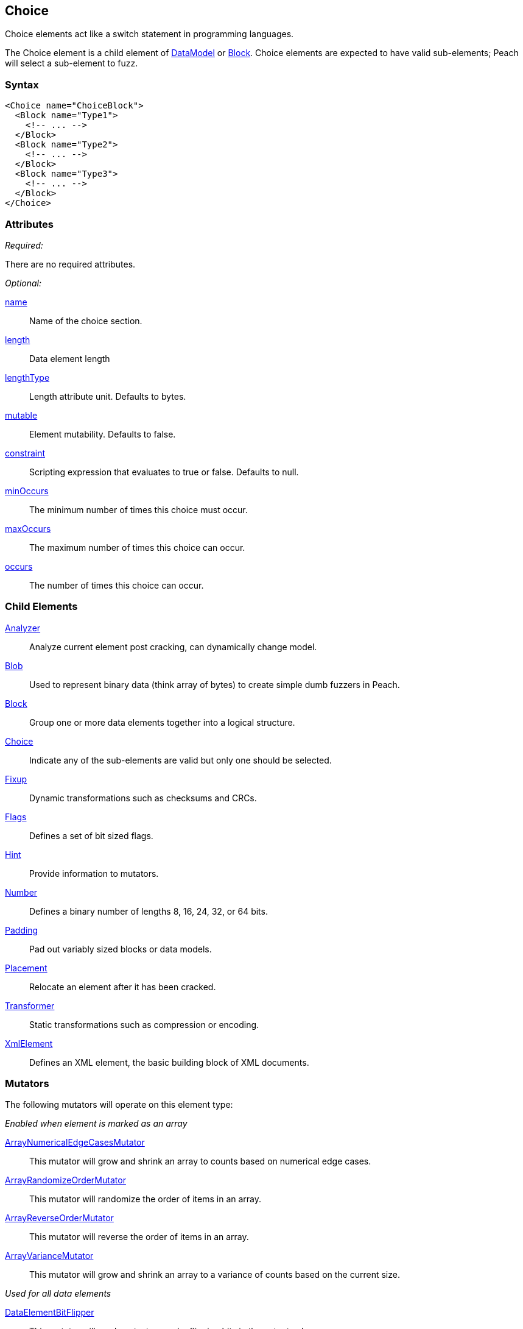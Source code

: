 <<<
[[Choice]]
== Choice

// Reviewed:
//  - 03/06/2014: Lynn
//   Added and edited child elements

Choice elements act like a switch statement in programming languages.

The Choice element is a child element of xref:DataModel[DataModel] or xref:Block[Block].  Choice elements are expected to have valid sub-elements; Peach will select a sub-element to fuzz.

=== Syntax

[source,xml]
----
<Choice name="ChoiceBlock">
  <Block name="Type1">
    <!-- ... -->
  </Block>
  <Block name="Type2">
    <!-- ... -->
  </Block>
  <Block name="Type3">
    <!-- ... -->
  </Block>
</Choice>
----

=== Attributes

_Required:_

There are no required attributes.

_Optional:_

xref:name[name]:: Name of the choice section.
xref:length[length]:: Data element length
xref:lengthType[lengthType]:: Length attribute unit. Defaults to bytes.
xref:mutable[mutable]:: Element mutability. Defaults to false.
xref:constraint[constraint]:: Scripting expression that evaluates to true or false. Defaults to null.
xref:minOccurs[minOccurs]:: The minimum number of times this choice must occur.
xref:maxOccurs[maxOccurs]:: The maximum number of times this choice can occur.
xref:occurs[occurs]:: The number of times this choice can occur.

=== Child Elements

xref:Analyzers[Analyzer]:: Analyze current element post cracking, can dynamically change model.
xref:Blob[Blob]:: Used to represent binary data (think array of bytes) to create simple dumb fuzzers in Peach.
xref:Block[Block]:: Group one or more data elements together into a logical structure.
xref:Choice[Choice]:: Indicate any of the sub-elements are valid but only one should be selected.
xref:Fixup[Fixup]:: Dynamic transformations such as checksums and CRCs.
xref:Flags[Flags]:: Defines a set of bit sized flags.
xref:Hint[Hint]:: Provide information to mutators.
xref:Number[Number]:: Defines a binary number of lengths 8, 16, 24, 32, or 64 bits.
xref:Padding[Padding]:: Pad out variably sized blocks or data models.
xref:Placement[Placement]:: Relocate an element after it has been cracked.
xref:Transformer[Transformer]:: Static transformations such as compression or encoding.
xref:XmlElement[XmlElement]:: Defines an XML element, the basic building block of XML documents.

=== Mutators

The following mutators will operate on this element type:


_Enabled when element is marked as an array_

xref:Mutators_ArrayNumericalEdgeCasesMutator[ArrayNumericalEdgeCasesMutator]:: This mutator will grow and shrink an array to counts based on numerical edge cases.
xref:Mutators_ArrayRandomizeOrderMutator[ArrayRandomizeOrderMutator]:: This mutator will randomize the order of items in an array.
xref:Mutators_ArrayReverseOrderMutator[ArrayReverseOrderMutator]:: This mutator will reverse the order of items in an array.
xref:Mutators_ArrayVarianceMutator[ArrayVarianceMutator]:: This mutator will grow and shrink an array to a variance of counts based on the current size.

_Used for all data elements_

xref:Mutators_DataElementBitFlipper[DataElementBitFlipper]:: This mutator will produce test cases by flipping bits in the output value.
xref:Mutators_DataElementDuplicate[DataElementDuplicate]:: This mutator will duplicate data elements.
xref:Mutators_DataElementRemove[DataElementRemove]:: This mutator will remove data elements.
xref:Mutators_DataElementSwapNear[DataElementSwapNear]:: This mutator will swap data elements.
xref:Mutators_SampleNinjaMutator[SampleNinjaMutator]:: This mutator will combine data elements from different data sets.

_Enabled when element is part of a size relation_

xref:Mutators_SizedDataEdgeCase[SizedDataEdgeCase]:: This mutator will cause the data portion of a relation to be sized as numerical edge cases.
xref:Mutators_SizedDataVariance[SizedDataVariance]:: This mutator will cause the data portion of a relation to be sized as numerical variances.
xref:Mutators_SizedEdgeCase[SizedEdgeCase]:: This mutator will change both sides of the relation (data and value) to match numerical edge cases.
xref:Mutators_SizedVariance[SizedVariance]:: This mutator will change both sides of the relation (data and value) to match numerical variances of the current size.

_Specific to this element type_

xref:Mutators_ChoiceSwitch[ChoiceSwitch]:: This mutator will produce test cases by changing a Choice elements selection to one randomly picked.


=== Examples

.Basic Example
==========================
A basic Choice block. This choice example will crack or consume data of type 1, 2, and 3. Much like a regular switch statement a decision needs to be made on a token.

If the first 8 bits are 1, the remaining data is treated as a 32 bit number.
If the first 8 bits are 2, the remaining data is treated as a 255 bytes of binary data.
If the first 8 bits are 3, the remaining data is treated as a 8 byte string.

When fuzzing, Peach chooses one of the three types and fuzzes the output as an 8 bit number followed by the corresponding type.

Peach will attempt to fill all three types. You can use data sets to specify which choice to make at different stages in the state model.

[source,xml]
----
<?xml version="1.0" encoding="utf-8"?>
<Peach xmlns="http://peachfuzzer.com/2012/Peach" xmlns:xsi="http://www.w3.org/2001/XMLSchema-instance"
  xsi:schemaLocation="http://peachfuzzer.com/2012/Peach ../peach.xsd">

  <DataModel name="ChoiceExample1">
   <Choice name="Choice1">
    <Block name="Type1">
      <Number name="Str1" size="8" value="1" token="true" />
      <Number size="32"/>
    </Block>

    <Block name="Type2">
      <Number name="Str2" size="8" value="2" token="true" />
      <Blob length="255" />
    </Block>

    <Block name="Type3">
      <Number name="Str3" size="8" value="3" token="true" />
      <String length="8" />
    </Block>
   </Choice>
  </DataModel>

  <StateModel name="TheState" initialState="initial">
    <State name="initial">
      <Action type="output" publisher="ConsolePub">
        <DataModel ref="ChoiceExample1" />
        <Data>
          <Field name="Choice1.Type1" value="1"/>
        </Data>
      </Action>

      <Action type="output" publisher="ConsolePub">
        <DataModel ref="ChoiceExample1" />
        <Data>
          <Field name="Choice1.Type2" value="2"/>
        </Data>
      </Action>
    </State>
  </StateModel>

  <Test name="Default">
    <StateModel ref="TheState"/>

    <Publisher class="ConsoleHex" name="ConsolePub"/>

    <Logger class="File">
      <Param name="Path" value="logs"/>
    </Logger>
  </Test>
</Peach>
----

Output from this example.

----
> peach -1 --debug example.xml

[[ Peach Pro v3.0.0.0
[[ Copyright (c) Deja vu Security

[*] Test 'Default' starting with random seed 10646.

[R1,-,-] Performing iteration
Peach.Core.Engine runTest: Performing recording iteration.
Peach.Core.Dom.Action Run: Adding action to controlRecordingActionsExecuted
Peach.Core.Dom.Action ActionType.Output
Peach.Core.Publishers.ConsolePublisher start()
Peach.Core.Publishers.ConsolePublisher open()
Peach.Core.Publishers.ConsolePublisher output(5 bytes)
00000000   01 00 00 00 00                                     ????? <1>
Peach.Core.Dom.Action Run: Adding action to controlRecordingActionsExecuted
Peach.Core.Dom.Action ActionType.Output
Peach.Core.Publishers.ConsolePublisher output(256 bytes) <2>
00000000   02 00 00 00 00 00 00 00  00 00 00 00 00 00 00 00   ????????????????
00000010   00 00 00 00 00 00 00 00  00 00 00 00 00 00 00 00   ????????????????
00000020   00 00 00 00 00 00 00 00  00 00 00 00 00 00 00 00   ????????????????
00000030   00 00 00 00 00 00 00 00  00 00 00 00 00 00 00 00   ????????????????
00000040   00 00 00 00 00 00 00 00  00 00 00 00 00 00 00 00   ????????????????
00000050   00 00 00 00 00 00 00 00  00 00 00 00 00 00 00 00   ????????????????
00000060   00 00 00 00 00 00 00 00  00 00 00 00 00 00 00 00   ????????????????
00000070   00 00 00 00 00 00 00 00  00 00 00 00 00 00 00 00   ????????????????
00000080   00 00 00 00 00 00 00 00  00 00 00 00 00 00 00 00   ????????????????
00000090   00 00 00 00 00 00 00 00  00 00 00 00 00 00 00 00   ????????????????
000000A0   00 00 00 00 00 00 00 00  00 00 00 00 00 00 00 00   ????????????????
000000B0   00 00 00 00 00 00 00 00  00 00 00 00 00 00 00 00   ????????????????
000000C0   00 00 00 00 00 00 00 00  00 00 00 00 00 00 00 00   ????????????????
000000D0   00 00 00 00 00 00 00 00  00 00 00 00 00 00 00 00   ????????????????
000000E0   00 00 00 00 00 00 00 00  00 00 00 00 00 00 00 00   ????????????????
000000F0   00 00 00 00 00 00 00 00  00 00 00 00 00 00 00 00   ????????????????
Peach.Core.Publishers.ConsolePublisher close()
Peach.Core.Engine runTest: context.config.singleIteration == true
Peach.Core.Publishers.ConsolePublisher stop()

[*] Test 'Default' finished.
----

<1> Output when choice 1 is picked.
<2> Output when choice 2 is picked.

==========================

.An Array of Choices
==========================
The first example is good for making a single choice but what if there are many Type1 Type2 and Type3 blocks all following each other? Set minOccurs, maxOccurs, or occurs to specify the choice should be repeated.

This example attempts to crack at least 3 different choices and no more than 6.

[source,xml]
----
<?xml version="1.0" encoding="utf-8"?>
<Peach xmlns="http://peachfuzzer.com/2012/Peach" xmlns:xsi="http://www.w3.org/2001/XMLSchema-instance"
  xsi:schemaLocation="http://peachfuzzer.com/2012/Peach ../peach.xsd">

  <DataModel name="ChoiceExample1">
   <Choice name="Choice1" minOccurs="3" maxOccurs="6">

    <Block name="Type1">
      <Number name="Str1" size="8" value="1" token="true" />
      <Number size="32"/>
    </Block>

    <Block name="Type2">
      <Number name="Str2" size="8" value="2" token="true" />
      <Blob length="255" />
    </Block>

    <Block name="Type3">
      <Number name="Str3" size="8" value="3" token="true" />
      <String length="8" />
    </Block>
   </Choice>
  </DataModel>

  <StateModel name="TheState" initialState="initial">
    <State name="initial">
      <Action type="output" publisher="ConsolePub">
        <DataModel ref="ChoiceExample1" />
        <Data>
          <Field name="Choice1[0].Type1" value=""/>
          <Field name="Choice1[1].Type3" value=""/>
          <Field name="Choice1[2].Type2" value=""/>
        </Data>
      </Action>

      <Action type="output" publisher="ConsolePub">
        <DataModel ref="ChoiceExample1" />
        <Data>
          <Field name="Choice1[0].Type1" value=""/>
          <Field name="Choice1[1].Type1" value=""/>
          <Field name="Choice1[2].Type1" value=""/>
          <Field name="Choice1[3].Type1" value=""/>
          <Field name="Choice1[4].Type1" value=""/>
        </Data>
      </Action>
    </State>
  </StateModel>

  <Test name="Default">
    <StateModel ref="TheState"/>

    <Publisher class="ConsoleHex" name="ConsolePub"/>

    <Logger class="File">
      <Param name="Path" value="logs"/>
    </Logger>
  </Test>
</Peach>
----

Output from this example.

----
> peach -1 --debug example.xml

[[ Peach Pro v3.0.0.0
[[ Copyright (c) Deja vu Security

[*] Test 'Default' starting with random seed 59860.

[R1,-,-] Performing iteration
Peach.Core.Engine runTest: Performing recording iteration.
Peach.Core.Dom.Action Run: Adding action to controlRecordingActionsExecuted
Peach.Core.Dom.Action ActionType.Output
Peach.Core.Publishers.ConsolePublisher start()
Peach.Core.Publishers.ConsolePublisher open()
Peach.Core.Publishers.ConsolePublisher output(270 bytes)
00000000   01 00 00 00 00 03 00 00  00 00 00 00 00 00 02 00   ????????????????
00000010   00 00 00 00 00 00 00 00  00 00 00 00 00 00 00 00   ????????????????
00000020   00 00 00 00 00 00 00 00  00 00 00 00 00 00 00 00   ????????????????
00000030   00 00 00 00 00 00 00 00  00 00 00 00 00 00 00 00   ????????????????
00000040   00 00 00 00 00 00 00 00  00 00 00 00 00 00 00 00   ????????????????
00000050   00 00 00 00 00 00 00 00  00 00 00 00 00 00 00 00   ????????????????
00000060   00 00 00 00 00 00 00 00  00 00 00 00 00 00 00 00   ????????????????
00000070   00 00 00 00 00 00 00 00  00 00 00 00 00 00 00 00   ????????????????
00000080   00 00 00 00 00 00 00 00  00 00 00 00 00 00 00 00   ????????????????
00000090   00 00 00 00 00 00 00 00  00 00 00 00 00 00 00 00   ????????????????
000000A0   00 00 00 00 00 00 00 00  00 00 00 00 00 00 00 00   ????????????????
000000B0   00 00 00 00 00 00 00 00  00 00 00 00 00 00 00 00   ????????????????
000000C0   00 00 00 00 00 00 00 00  00 00 00 00 00 00 00 00   ????????????????
000000D0   00 00 00 00 00 00 00 00  00 00 00 00 00 00 00 00   ????????????????
000000E0   00 00 00 00 00 00 00 00  00 00 00 00 00 00 00 00   ????????????????
000000F0   00 00 00 00 00 00 00 00  00 00 00 00 00 00 00 00   ????????????????
00000100   00 00 00 00 00 00 00 00  00 00 00 00 00 00         ??????????????
Peach.Core.Dom.Action Run: Adding action to controlRecordingActionsExecuted
Peach.Core.Dom.Action ActionType.Output
Peach.Core.Publishers.ConsolePublisher output(25 bytes)
00000000   01 00 00 00 00 01 00 00  00 00 01 00 00 00 00 01   ????????????????
00000010   00 00 00 00 01 00 00 00  00                        ?????????
Peach.Core.Publishers.ConsolePublisher close()
Peach.Core.Engine runTest: context.config.singleIteration == true
Peach.Core.Publishers.ConsolePublisher stop()

[*] Test 'Default' finished.
----
==========================
